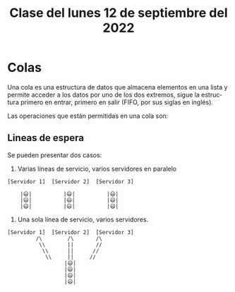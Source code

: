 #+LANGUAGE: es
#+TITLE: Clase del lunes 12 de septiembre del 2022

* Colas
Una cola es una estructura de datos que almacena elementos en una lista y permite acceder a los datos por uno de los dos extremos, sigue la estructura primero en entrar, primero en salir (FIFO, por sus siglas en inglés).

Las operaciones que están permitidas en una cola son:
#+begin_comment
TODO: Conseguir información de esto
#+end_comment

** Lineas de espera
Se pueden presentar dos casos:
1. Varias líneas de servicio, varios servidores en paralelo

#+begin_example
   [Servidor 1]  [Servidor 2]  [Servidor 3]

       |😃|          |😃|          |😃|
       |😃|          |😃|          |😃|
       |😃|          |😃|          |😃|
#+end_example

2. Una sola línea de servicio, varios servidores.
#+begin_example
   [Servidor 1]  [Servidor 2]  [Servidor 3]
            /\        /\       /\
             \\       ||       //
              \\      ||      //
               \\     ||     //
                     |😃|
                     |😃|
                     |😃|
                     |😃|
#+end_example
